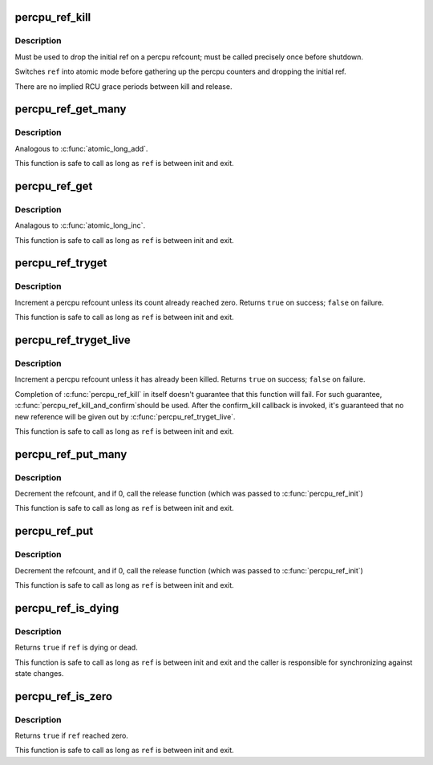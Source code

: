 .. -*- coding: utf-8; mode: rst -*-
.. src-file: include/linux/percpu-refcount.h

.. _`percpu_ref_kill`:

percpu_ref_kill
===============

.. c:function:: void percpu_ref_kill(struct percpu_ref *ref)

    drop the initial ref

    :param ref:
        percpu_ref to kill
    :type ref: struct percpu_ref \*

.. _`percpu_ref_kill.description`:

Description
-----------

Must be used to drop the initial ref on a percpu refcount; must be called
precisely once before shutdown.

Switches \ ``ref``\  into atomic mode before gathering up the percpu counters
and dropping the initial ref.

There are no implied RCU grace periods between kill and release.

.. _`percpu_ref_get_many`:

percpu_ref_get_many
===================

.. c:function:: void percpu_ref_get_many(struct percpu_ref *ref, unsigned long nr)

    increment a percpu refcount

    :param ref:
        percpu_ref to get
    :type ref: struct percpu_ref \*

    :param nr:
        number of references to get
    :type nr: unsigned long

.. _`percpu_ref_get_many.description`:

Description
-----------

Analogous to \ :c:func:`atomic_long_add`\ .

This function is safe to call as long as \ ``ref``\  is between init and exit.

.. _`percpu_ref_get`:

percpu_ref_get
==============

.. c:function:: void percpu_ref_get(struct percpu_ref *ref)

    increment a percpu refcount

    :param ref:
        percpu_ref to get
    :type ref: struct percpu_ref \*

.. _`percpu_ref_get.description`:

Description
-----------

Analagous to \ :c:func:`atomic_long_inc`\ .

This function is safe to call as long as \ ``ref``\  is between init and exit.

.. _`percpu_ref_tryget`:

percpu_ref_tryget
=================

.. c:function:: bool percpu_ref_tryget(struct percpu_ref *ref)

    try to increment a percpu refcount

    :param ref:
        percpu_ref to try-get
    :type ref: struct percpu_ref \*

.. _`percpu_ref_tryget.description`:

Description
-----------

Increment a percpu refcount unless its count already reached zero.
Returns \ ``true``\  on success; \ ``false``\  on failure.

This function is safe to call as long as \ ``ref``\  is between init and exit.

.. _`percpu_ref_tryget_live`:

percpu_ref_tryget_live
======================

.. c:function:: bool percpu_ref_tryget_live(struct percpu_ref *ref)

    try to increment a live percpu refcount

    :param ref:
        percpu_ref to try-get
    :type ref: struct percpu_ref \*

.. _`percpu_ref_tryget_live.description`:

Description
-----------

Increment a percpu refcount unless it has already been killed.  Returns
\ ``true``\  on success; \ ``false``\  on failure.

Completion of \ :c:func:`percpu_ref_kill`\  in itself doesn't guarantee that this
function will fail.  For such guarantee, \ :c:func:`percpu_ref_kill_and_confirm`\ 
should be used.  After the confirm_kill callback is invoked, it's
guaranteed that no new reference will be given out by
\ :c:func:`percpu_ref_tryget_live`\ .

This function is safe to call as long as \ ``ref``\  is between init and exit.

.. _`percpu_ref_put_many`:

percpu_ref_put_many
===================

.. c:function:: void percpu_ref_put_many(struct percpu_ref *ref, unsigned long nr)

    decrement a percpu refcount

    :param ref:
        percpu_ref to put
    :type ref: struct percpu_ref \*

    :param nr:
        number of references to put
    :type nr: unsigned long

.. _`percpu_ref_put_many.description`:

Description
-----------

Decrement the refcount, and if 0, call the release function (which was passed
to \ :c:func:`percpu_ref_init`\ )

This function is safe to call as long as \ ``ref``\  is between init and exit.

.. _`percpu_ref_put`:

percpu_ref_put
==============

.. c:function:: void percpu_ref_put(struct percpu_ref *ref)

    decrement a percpu refcount

    :param ref:
        percpu_ref to put
    :type ref: struct percpu_ref \*

.. _`percpu_ref_put.description`:

Description
-----------

Decrement the refcount, and if 0, call the release function (which was passed
to \ :c:func:`percpu_ref_init`\ )

This function is safe to call as long as \ ``ref``\  is between init and exit.

.. _`percpu_ref_is_dying`:

percpu_ref_is_dying
===================

.. c:function:: bool percpu_ref_is_dying(struct percpu_ref *ref)

    test whether a percpu refcount is dying or dead

    :param ref:
        percpu_ref to test
    :type ref: struct percpu_ref \*

.. _`percpu_ref_is_dying.description`:

Description
-----------

Returns \ ``true``\  if \ ``ref``\  is dying or dead.

This function is safe to call as long as \ ``ref``\  is between init and exit
and the caller is responsible for synchronizing against state changes.

.. _`percpu_ref_is_zero`:

percpu_ref_is_zero
==================

.. c:function:: bool percpu_ref_is_zero(struct percpu_ref *ref)

    test whether a percpu refcount reached zero

    :param ref:
        percpu_ref to test
    :type ref: struct percpu_ref \*

.. _`percpu_ref_is_zero.description`:

Description
-----------

Returns \ ``true``\  if \ ``ref``\  reached zero.

This function is safe to call as long as \ ``ref``\  is between init and exit.

.. This file was automatic generated / don't edit.

